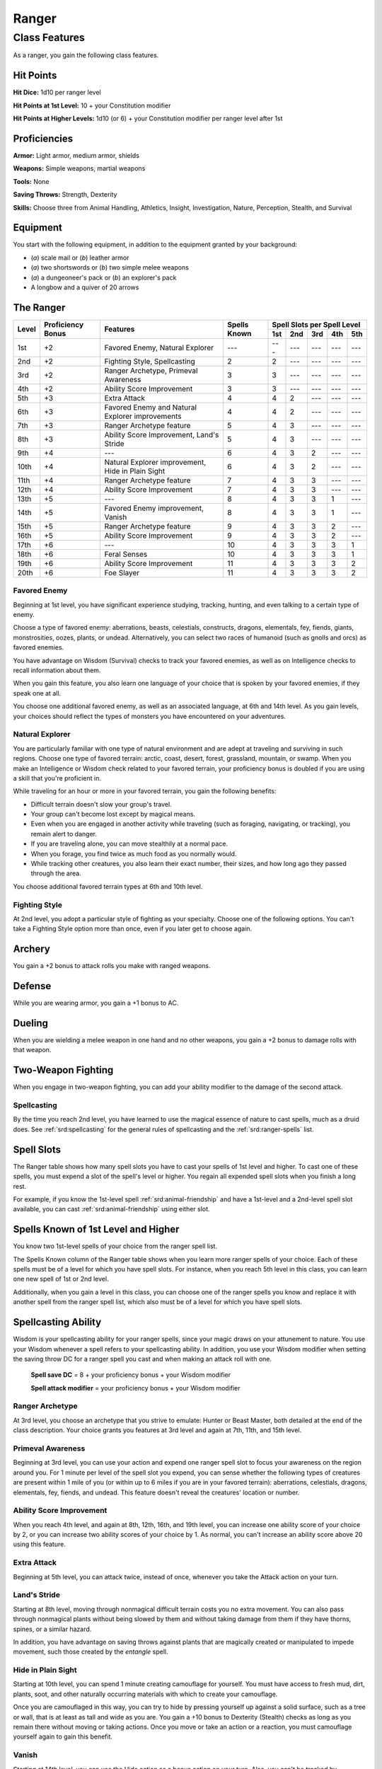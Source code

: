 
.. _srd:ranger-class:

Ranger
======

Class Features
--------------

As a ranger, you gain the following class features.

Hit Points
^^^^^^^^^^

**Hit Dice:** 1d10 per ranger level

**Hit Points at 1st Level:** 10 + your Constitution modifier

**Hit Points at Higher Levels:** 1d10 (or 6) + your Constitution
modifier per ranger level after 1st

Proficiencies
^^^^^^^^^^^^^

**Armor:** Light armor, medium armor, shields

**Weapons:** Simple weapons, martial weapons

**Tools:** None

**Saving Throws:** Strength, Dexterity

**Skills:** Choose three from Animal Handling, Athletics, Insight, Investigation, Nature, Perception, Stealth, and Survival

Equipment
^^^^^^^^^

You start with the following equipment, in addition to the equipment
granted by your background:

-  (*a*) scale mail or (*b*) leather armor

-  (*a*) two shortswords or (*b*) two simple melee weapons

-  (*a*) a dungeoneer's pack or (*b*) an explorer's pack

-  A longbow and a quiver of 20 arrows

The Ranger
^^^^^^^^^^

+-------+-------------+--------------------------------------------+-------------+-----------------------------+
|       |             |                                            |             | Spell Slots per Spell Level |
|       | Proficiency |                                            | Spells      +-----+-----+-----+-----+-----+
| Level | Bonus       | Features                                   | Known       | 1st | 2nd | 3rd | 4th | 5th |
+=======+=============+============================================+=============+=====+=====+=====+=====+=====+
| 1st   | +2          | Favored Enemy, Natural Explorer            | ---         | --- | --- | --- | --- | --- |
+-------+-------------+--------------------------------------------+-------------+-----+-----+-----+-----+-----+
| 2nd   | +2          | Fighting Style, Spellcasting               | 2           | 2   | --- | --- | --- | --- |
+-------+-------------+--------------------------------------------+-------------+-----+-----+-----+-----+-----+
| 3rd   | +2          | Ranger Archetype, Primeval Awareness       | 3           | 3   | --- | --- | --- | --- |
+-------+-------------+--------------------------------------------+-------------+-----+-----+-----+-----+-----+
| 4th   | +2          | Ability Score Improvement                  | 3           | 3   | --- | --- | --- | --- |
+-------+-------------+--------------------------------------------+-------------+-----+-----+-----+-----+-----+
| 5th   | +3          | Extra Attack                               | 4           | 4   | 2   | --- | --- | --- |
+-------+-------------+--------------------------------------------+-------------+-----+-----+-----+-----+-----+
| 6th   | +3          | Favored Enemy and Natural Explorer         | 4           | 4   | 2   | --- | --- | --- |
|       |             | improvements                               |             |     |     |     |     |     |
+-------+-------------+--------------------------------------------+-------------+-----+-----+-----+-----+-----+
| 7th   | +3          | Ranger Archetype feature                   | 5           | 4   | 3   | --- | --- | --- |
+-------+-------------+--------------------------------------------+-------------+-----+-----+-----+-----+-----+
| 8th   | +3          | Ability Score Improvement, Land's Stride   | 5           | 4   | 3   | --- | --- | --- |
+-------+-------------+--------------------------------------------+-------------+-----+-----+-----+-----+-----+
| 9th   | +4          | ---                                        | 6           | 4   | 3   | 2   | --- | --- |
+-------+-------------+--------------------------------------------+-------------+-----+-----+-----+-----+-----+
| 10th  | +4          | Natural Explorer improvement, Hide in      | 6           | 4   | 3   | 2   | --- | --- |
|       |             | Plain Sight                                |             |     |     |     |     |     |
+-------+-------------+--------------------------------------------+-------------+-----+-----+-----+-----+-----+
| 11th  | +4          | Ranger Archetype feature                   | 7           | 4   | 3   | 3   | --- | --- |
+-------+-------------+--------------------------------------------+-------------+-----+-----+-----+-----+-----+
| 12th  | +4          | Ability Score Improvement                  | 7           | 4   | 3   | 3   | --- | --- |
+-------+-------------+--------------------------------------------+-------------+-----+-----+-----+-----+-----+
| 13th  | +5          | ---                                        | 8           | 4   | 3   | 3   | 1   | --- |
+-------+-------------+--------------------------------------------+-------------+-----+-----+-----+-----+-----+
| 14th  | +5          | Favored Enemy improvement, Vanish          | 8           | 4   | 3   | 3   | 1   | --- |
+-------+-------------+--------------------------------------------+-------------+-----+-----+-----+-----+-----+
| 15th  | +5          | Ranger Archetype feature                   | 9           | 4   | 3   | 3   | 2   | --- |
+-------+-------------+--------------------------------------------+-------------+-----+-----+-----+-----+-----+
| 16th  | +5          | Ability Score Improvement                  | 9           | 4   | 3   | 3   | 2   | --- |
+-------+-------------+--------------------------------------------+-------------+-----+-----+-----+-----+-----+
| 17th  | +6          | ---                                        | 10          | 4   | 3   | 3   | 3   | 1   |
+-------+-------------+--------------------------------------------+-------------+-----+-----+-----+-----+-----+
| 18th  | +6          | Feral Senses                               | 10          | 4   | 3   | 3   | 3   | 1   |
+-------+-------------+--------------------------------------------+-------------+-----+-----+-----+-----+-----+
| 19th  | +6          | Ability Score Improvement                  | 11          | 4   | 3   | 3   | 3   | 2   |
+-------+-------------+--------------------------------------------+-------------+-----+-----+-----+-----+-----+
| 20th  | +6          | Foe Slayer                                 | 11          | 4   | 3   | 3   | 3   | 2   |
+-------+-------------+--------------------------------------------+-------------+-----+-----+-----+-----+-----+

Favored Enemy
~~~~~~~~~~~~~

Beginning at 1st level, you have significant experience studying,
tracking, hunting, and even talking to a certain type of enemy.

Choose a type of favored enemy: aberrations, beasts, celestials,
constructs, dragons, elementals, fey, fiends, giants, monstrosities,
oozes, plants, or undead. Alternatively, you can select two races of
humanoid (such as gnolls and orcs) as favored enemies.

You have advantage on Wisdom (Survival) checks to track your favored
enemies, as well as on Intelligence checks to recall information
about them.

When you gain this feature, you also learn one language of your
choice that is spoken by your favored enemies, if they speak one at
all.

You choose one additional favored enemy, as well as an associated
language, at 6th and 14th level. As
you gain levels, your choices should reflect the types of monsters you
have encountered on your adventures.

Natural Explorer
~~~~~~~~~~~~~~~~

You are particularly familiar with one type of natural environment and
are adept at traveling and surviving in such regions. Choose one type of
favored terrain: arctic, coast, desert, forest, grassland, mountain, or
swamp. When you make an Intelligence or Wisdom check related to your
favored terrain, your proficiency bonus is doubled if you are using a
skill that you're proficient in.

While traveling for an hour or more in your favored terrain, you gain
the following benefits:

-  Difficult terrain doesn't slow your group's travel.
-  Your group can't become lost except by magical means.
-  Even when you are engaged in another activity while traveling (such as foraging, navigating, or tracking), you remain alert to danger.
-  If you are traveling alone, you can move stealthily at a normal pace.
-  When you forage, you find twice as much food as you normally would.
-  While tracking other creatures, you also learn their exact number, their sizes, and how long ago they passed through the area.

You choose additional favored terrain types at 6th and 10th level.

Fighting Style
~~~~~~~~~~~~~~

At 2nd level, you adopt a particular style of fighting as your
specialty. Choose one of the following options. You can't take a
Fighting Style option more than once, even if you later get to choose
again.

Archery
^^^^^^^

You gain a +2 bonus to attack rolls you make with ranged weapons.

Defense
^^^^^^^

While you are wearing armor, you gain a +1 bonus to AC.

Dueling
^^^^^^^

When you are wielding a melee weapon in one hand and no other weapons,
you gain a +2 bonus to damage rolls with that weapon.

Two-Weapon Fighting
^^^^^^^^^^^^^^^^^^^

When you engage in two-weapon fighting, you can add your ability
modifier to the damage of the second attack.

Spellcasting
~~~~~~~~~~~~

By the time you reach 2nd level, you have learned to use the magical
essence of nature to cast spells, much as a druid does. See :ref:`srd:spellcasting`
for the general rules of spellcasting and the :ref:`srd:ranger-spells` list.

Spell Slots
^^^^^^^^^^^

The Ranger table shows how many spell slots you have to cast your spells
of 1st level and higher. To cast one of these spells, you must expend a
slot of the spell's level or higher. You regain all expended spell slots
when you finish a long rest.

For example, if you know the 1st-level spell :ref:`srd:animal-friendship` and
have a 1st-level and a 2nd-level spell slot available, you can cast
:ref:`srd:animal-friendship` using either slot.

Spells Known of 1st Level and Higher
^^^^^^^^^^^^^^^^^^^^^^^^^^^^^^^^^^^^

You know two 1st-level spells of your choice from the ranger spell list.

The Spells Known column of the Ranger table shows when you learn more
ranger spells of your choice. Each of these spells must be of a level
for which you have spell slots. For instance, when you reach 5th level
in this class, you can learn one new spell of 1st or 2nd level.

Additionally, when you gain a level in this class, you can choose one of
the ranger spells you know and replace it with another spell from the
ranger spell list, which also must be of a level for which you have
spell slots.

Spellcasting Ability
^^^^^^^^^^^^^^^^^^^^

Wisdom is your spellcasting ability for your ranger spells, since your
magic draws on your attunement to nature. You use your Wisdom whenever a
spell refers to your spellcasting ability. In addition, you use your
Wisdom modifier when setting the saving throw DC for a ranger spell you
cast and when making an attack roll with one.

  **Spell save DC** = 8 + your proficiency bonus + your Wisdom modifier

  **Spell attack modifier** = your proficiency bonus + your Wisdom modifier

Ranger Archetype
~~~~~~~~~~~~~~~~

At 3rd level, you choose an archetype that you strive to emulate: Hunter
or Beast Master, both detailed at the end of the class description. Your
choice grants you features at 3rd level and again at 7th, 11th, and 15th
level.

Primeval Awareness
~~~~~~~~~~~~~~~~~~

Beginning at 3rd level, you can use your action and expend one ranger
spell slot to focus your awareness on the region around you. For 1
minute per level of the spell slot you expend, you can sense whether the
following types of creatures are present within 1 mile of you (or within
up to 6 miles if you are in your favored terrain): aberrations,
celestials, dragons, elementals, fey, fiends, and undead. This feature
doesn't reveal the creatures' location or number.

Ability Score Improvement
~~~~~~~~~~~~~~~~~~~~~~~~~

When you reach 4th level, and again at 8th, 12th, 16th, and 19th level,
you can increase one ability score of your choice by 2, or you can
increase two ability scores of your choice by 1. As normal, you can't
increase an ability score above 20 using this feature.

Extra Attack
~~~~~~~~~~~~

Beginning at 5th level, you can attack twice, instead of once, whenever
you take the Attack action on your turn.

Land's Stride
~~~~~~~~~~~~~

Starting at 8th level, moving through nonmagical difficult terrain costs
you no extra movement. You can also pass through nonmagical plants
without being slowed by them and without taking damage from them if they
have thorns, spines, or a similar hazard.

In addition, you have advantage on saving throws against plants that are
magically created or manipulated to impede movement, such those created
by the *entangle* spell.

Hide in Plain Sight
~~~~~~~~~~~~~~~~~~~

Starting at 10th level, you can spend 1 minute creating camouflage for
yourself. You must have access to fresh mud, dirt, plants, soot, and
other naturally occurring materials with which to create your
camouflage.

Once you are camouflaged in this way, you can try to hide by pressing
yourself up against a solid surface, such as a tree or wall, that is at
least as tall and wide as you are. You gain a +10 bonus to Dexterity
(Stealth) checks as long as you remain there without moving or taking
actions. Once you move or take an action or a reaction, you must
camouflage yourself again to gain this benefit.

Vanish
~~~~~~

Starting at 14th level, you can use the Hide action as a bonus action on
your turn. Also, you can't be tracked by nonmagical means, unless you
choose to leave a trail.

Feral Senses
~~~~~~~~~~~~

At 18th level, you gain preternatural senses that help you fight
creatures you can't see. When you attack a creature you can't see, your
inability to see it doesn't impose disadvantage on your attack rolls
against it.

You are also aware of the location of any invisible creature within 30
feet of you, provided that the creature isn't hidden from you and you
aren't blinded or deafened.

Foe Slayer
~~~~~~~~~~

At 20th level, you become an unparalleled hunter of your enemies. Once
on each of your turns, you can add your Wisdom modifier to the attack
roll or the damage roll of an attack you make against one of your
favored enemies. You can choose to use this feature before or after the
roll, but before any effects of the roll are applied.

Ranger Archetypes
^^^^^^^^^^^^^^^^^

The ideal of the ranger has two classic expressions: the Hunter and the Beast Master.

Hunter
~~~~~~

Emulating the Hunter archetype means accepting your place as a bulwark
between civilization and the terrors of the wilderness. As you walk the
Hunter's path, you learn specialized techniques for fighting the threats
you face, from rampaging ogres and hordes of orcs to towering giants and
terrifying dragons.

Hunter's Prey
^^^^^^^^^^^^^

At 3rd level, you gain one of the following features of your choice.

**Colossus Slayer.** Your tenacity can wear down the most potent foes.
When you hit a creature with a weapon attack, the creature takes an
extra 1d8 damage if it's below its hit point maximum. You can deal this
extra damage only once per turn.

**Giant Killer.** When a Large or larger creature within 5 feet of you hits or misses you with an attack, you can use your reaction to attack that creature immediately after its attack, provided that you can see the creature.

**Horde Breaker.** Once on each of your turns when you make a weapon attack, you can make another attack with the same weapon against a different creature that is within 5 feet of the original target and within range of your weapon.

Defensive Tactics
^^^^^^^^^^^^^^^^^

At 7th level, you gain one of the following features of your choice.

**Escape the Horde.** Opportunity attacks against you are made with disadvantage.

**Multiattack Defense.** When a creature hits you with an attack, you gain a +4 bonus to AC against all subsequent attacks made by that creature for the rest of the turn.

**Steel Will.** You have advantage on saving throws against being frightened.

Multiattack
^^^^^^^^^^^

At 11th level, you gain one of the following features of your choice.

**Volley.** You can use your action to make a ranged attack against
any number of creatures within 10 feet of a point you can see within
your weapon's range. You must have ammunition for each target, as
normal, and you make a separate attack roll for each target.

**Whirlwind Attack.** You can use your action to make a melee attack
against any number of creatures within 5 feet of you, with a separate
attack roll for each target.

Superior Hunter's Defense
^^^^^^^^^^^^^^^^^^^^^^^^^

At 15th level, you gain one of the following features of your choice.

**Evasion.** When you are subjected to an effect, such as a red
dragon’s fiery breath or a :ref:`srd:lightning-bolt` spell, that allows you to
make a Dexterity saving throw to take only half damage, you instead take
no damage if you succeed on the saving throw, and only half damage if
you fail.

**Stand Against the Tide.** When a hostile creature misses you
with a melee attack, you can use your reaction to force that creature to repeat the same attack against
another creature (other than itself) of your choice.

.. sidebar:: Sage Advice
    :class: official
    
    Uncanny Dodge only works against one attack per round, since it expends your reaction. 
    
    It works any attack with an attack roll (including a spell attack)
    but it is no help against a spell or effect that requires a saving throw instead of an attack roll
    
    .. rst-class:: source
    
    Source: `Sage Advice Compendium <http://media.wizards.com/2015/downloads/dnd/SA_Compendium_1.01.pdf>`_

**Uncanny Dodge.** When an attacker that you can see hits you with :has-official:`an
attack,` you can use your reaction to halve the attack's damage against
you.
